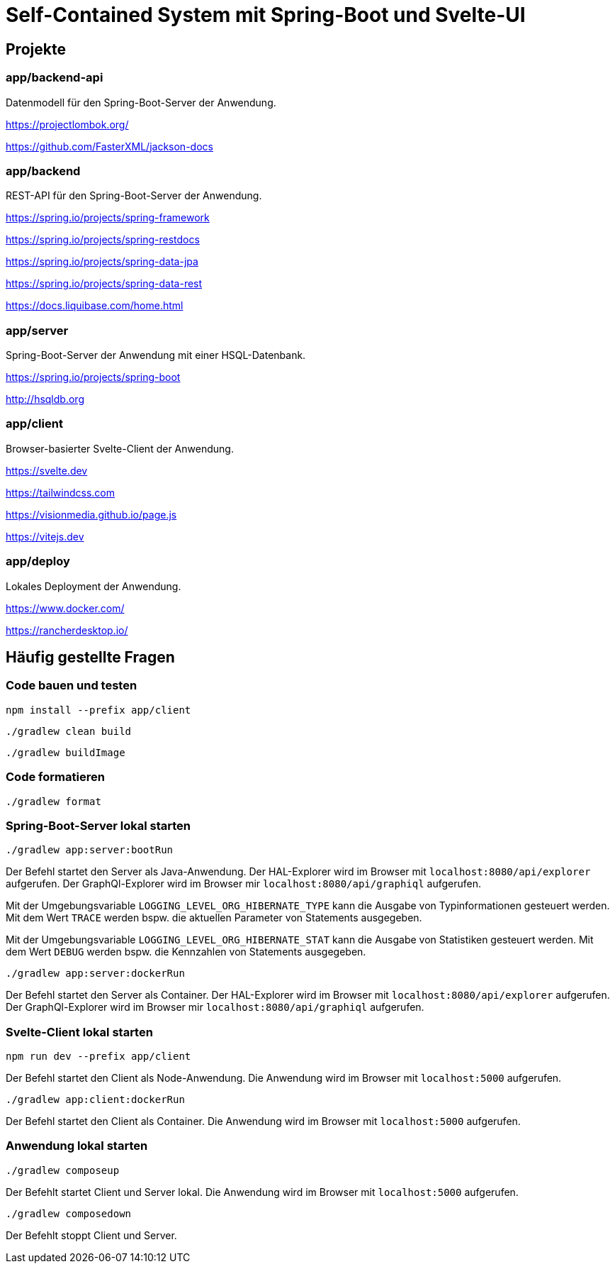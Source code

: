 :icons: font
:experimental: true
= Self-Contained System mit Spring-Boot und Svelte-UI

== Projekte

=== app/backend-api

Datenmodell für den Spring-Boot-Server der Anwendung.

https://projectlombok.org/

https://github.com/FasterXML/jackson-docs

=== app/backend

REST-API für den Spring-Boot-Server der Anwendung.

https://spring.io/projects/spring-framework

https://spring.io/projects/spring-restdocs

https://spring.io/projects/spring-data-jpa

https://spring.io/projects/spring-data-rest

https://docs.liquibase.com/home.html

=== app/server

Spring-Boot-Server der Anwendung mit einer HSQL-Datenbank.

https://spring.io/projects/spring-boot

http://hsqldb.org

=== app/client

Browser-basierter Svelte-Client der Anwendung.

https://svelte.dev

https://tailwindcss.com

https://visionmedia.github.io/page.js

https://vitejs.dev

=== app/deploy

Lokales Deployment der Anwendung.

https://www.docker.com/

https://rancherdesktop.io/

== Häufig gestellte Fragen

=== Code bauen und testen

[source, npm]
----
npm install --prefix app/client
----

[source, gradle]
----
./gradlew clean build
----

[source, gradle]
----
./gradlew buildImage
----

=== Code formatieren

[source, gradle]
----
./gradlew format
----

=== Spring-Boot-Server lokal starten

[source, gradle]
----
./gradlew app:server:bootRun
----

Der Befehl startet den Server als Java-Anwendung.
Der HAL-Explorer wird im Browser mit `localhost:8080/api/explorer` aufgerufen.
Der GraphQl-Explorer wird im Browser mir `localhost:8080/api/graphiql` aufgerufen.

Mit der Umgebungsvariable `LOGGING_LEVEL_ORG_HIBERNATE_TYPE` kann die Ausgabe von Typinformationen gesteuert werden.
Mit dem Wert `TRACE` werden bspw. die aktuellen Parameter von Statements ausgegeben.

Mit der Umgebungsvariable `LOGGING_LEVEL_ORG_HIBERNATE_STAT` kann die Ausgabe von Statistiken gesteuert werden.
Mit dem Wert `DEBUG` werden bspw. die Kennzahlen von Statements ausgegeben.

[source, gradle]
----
./gradlew app:server:dockerRun
----

Der Befehl startet den Server als Container.
Der HAL-Explorer wird im Browser mit `localhost:8080/api/explorer` aufgerufen.
Der GraphQl-Explorer wird im Browser mir `localhost:8080/api/graphiql` aufgerufen.

=== Svelte-Client lokal starten

[source, npm]
----
npm run dev --prefix app/client
----

Der Befehl startet den Client als Node-Anwendung.
Die Anwendung wird im Browser mit `localhost:5000` aufgerufen.

[source, gradle]
----
./gradlew app:client:dockerRun
----

Der Befehl startet den Client als Container.
Die Anwendung wird im Browser mit `localhost:5000` aufgerufen.

=== Anwendung lokal starten

[source, gradle]
----
./gradlew composeup
----

Der Befehlt startet Client und Server lokal.
Die Anwendung wird im Browser mit `localhost:5000` aufgerufen.

[source, gradle]
----
./gradlew composedown
----

Der Befehlt stoppt Client und Server.
